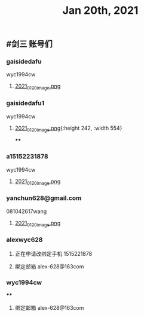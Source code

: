 #+TITLE: Jan 20th, 2021

** #剑三 账号们
*** gaisidedafu
wyc1994cw
**** [[https://cdn.logseq.com/%2F12dfa1fb-d781-4243-9803-cbd9f4814c279102f27b-db63-4aef-9034-03862d3553b52021_01_20_image.png?Expires=4764712466&Signature=oEc3OnoArDNCDp9O-pzGMITw6xOrGsO1xmRTn6k0sg8~AhkYOgW8pG21jbO~Ol7jBIFwlygxp84wn0HSG~upr82YCo55dShLqQzJKTwFvesEl7nAIXzHnOtJXTJHtBPFh2EBhm42bCSOHjrIREcUPISBktk~YAMehL2p9uxpUpf4shimTFUwDmYouss5VvytRkHCpix2ncnD8YDNSBsYoJSPEKNynus4y1jQf-n-w57zpxSJhsNX4T-ICBrvGpS6iSW~cO51eyeA14Os7x8XldX2coTjPilkfFlYaqd9UNf9-gYEAYxjI8VXHB6YlfL~SHbhT30LqIyLhSafzdhCjw__&Key-Pair-Id=APKAJE5CCD6X7MP6PTEA][2021_01_20_image.png]]
*** gaisidedafu1
wyc1994cw
**** [[https://cdn.logseq.com/%2F12dfa1fb-d781-4243-9803-cbd9f4814c2721401d2f-49ff-40ba-8c3e-c0f046037afb2021_01_20_image.png?Expires=4764713655&Signature=KwJMyhAgs80CvFu3Su658cbgQYuBB9zbD6TMo--Hb0n8Mn4TMRRliinj8WMH9miM8sb~S7QrsFL4ydLXjNKo-pZmaLuvSInreRFZBZXlgUiPoxyssmMh2OKeppruu86DPZvALf0-4mdN56S5QiS6NtWxQVQexS-VxKycGAuol6Z2RAOy3~yCGIw45VBr-QTP~RY1rqQtKjFMaNtWUTXZXn1HtS3vq6jWcC-bBR5wiR7HjPy1J69RDZX2KGf6zH0hGoY~GijZVbOzLxqp3oCR9Vx1nXH289QdS91qApnsGgHPIj93O6sGKtFw0lwqYKfJQh4u-hWviYNyxdEakSJmOQ__&Key-Pair-Id=APKAJE5CCD6X7MP6PTEA][2021_01_20_image.png]]{:height 242, :width 554}
****
*** a15152231878
wyc1994cw
**** [[https://cdn.logseq.com/%2F12dfa1fb-d781-4243-9803-cbd9f4814c27448c94d9-7d51-45f7-ba75-9604a6aef1782021_01_20_image.png?Expires=4764713716&Signature=NeUN-OVPk3BCNQmoRPaoR2oiv7GYYa-JgaXU7D8CGx5rAdJXWzV8HoNwjKSGajjnszze7kTd6MHg0NJPEKPRVXEOj4e5m-37K3mel~JUJlq3jR7bY4wJhbe6c5k~2obNl2qRWvlQk7fq41P-utIVvfHe-ZqxrYbNXXr3cy6Rw8lrvkfhWV86p0pDYw6lmnd~CS8nGCW1JR~kM~tFd1s8xaranzJ7pmSLK4-W84IMuYqH7Nkf9-TnGzBSDfpQ93Rxqxg~O~4ns3DFe-y~qVa9t-Mm746QyDnmQwws-VE4HhkXD0FYnklK1zE8ZpOt04fWl9rJvofmib8KeUCOYckhhw__&Key-Pair-Id=APKAJE5CCD6X7MP6PTEA][2021_01_20_image.png]]
*** yanchun628@gmail.com
081042617wang
**** [[https://cdn.logseq.com/%2F12dfa1fb-d781-4243-9803-cbd9f4814c278cde02c2-8008-4bf4-9054-10e49f4465ee2021_01_20_image.png?Expires=4764713789&Signature=US3olRX550jpmc6BicLTUME~Ry9BSz~gE-~1GWfAeCY-tcqvApp1dhzTcUmdQUWwvR7qFK5e~w6MPnrMsWSxHulzjclDufRyKv4cH8DkjhtSJfDtUENUR9PW5PyrUAew6JcxrfdbUR7gC-MeQRyuXxd9TrX2j3VMSv3fLNVJr0S5GyzqqijBZjleSt2Yofwyme1sYO-pB6D5WAupjqwXoo5QWCdvVdoTJda5~kQE9CNrixPMRiDMdWJUwSnjifQwafRmS4Uca4L7pPcEFSMDZ0BIODJL97mR5dFacwugfmK7-aa9qhkhltt8sYB7Att23fEHMBS19WVfjcHvYGk-3g__&Key-Pair-Id=APKAJE5CCD6X7MP6PTEA][2021_01_20_image.png]]
*** alexwyc628
**** 正在申请改绑定手机 1515221878
**** 绑定邮箱 alex-628@163com
*** wyc1994cw
****
**** 绑定邮箱 alex-628@163com
